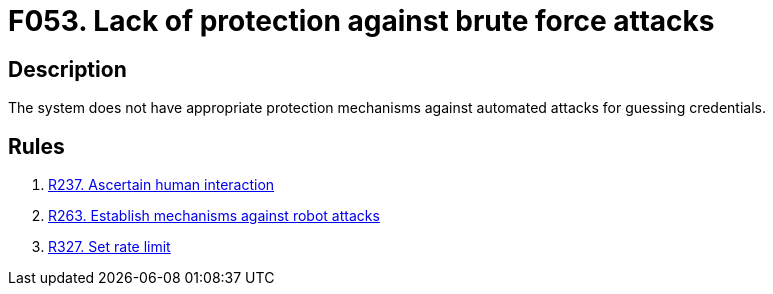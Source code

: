:slug: findings/053/
:description: The purpose of this page is to present information about the set of findings reported by Fluid Attacks. In this case, the finding presents information about vulnerabilities enabling brute force attacks, recommendations to avoid them and related security requirements.
:keywords: Brute, Force, Automated, Attack, Protection, Credentials
:findings: yes
:type: security

= F053. Lack of protection against brute force attacks

== Description

The system does not have appropriate protection mechanisms against automated
attacks for guessing credentials.

== Rules

. [[r1]] [inner]#link:/web/rules/237/[R237. Ascertain human interaction]#

. [[r2]] [inner]#link:/web/rules/263/[R263. Establish mechanisms against robot attacks]#

. [[r3]] [inner]#link:/web/rules/327/[R327. Set rate limit]#
